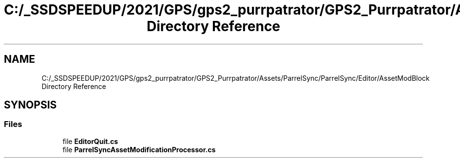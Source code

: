 .TH "C:/_SSDSPEEDUP/2021/GPS/gps2_purrpatrator/GPS2_Purrpatrator/Assets/ParrelSync/ParrelSync/Editor/AssetModBlock Directory Reference" 3 "Mon Apr 18 2022" "Purrpatrator User manual" \" -*- nroff -*-
.ad l
.nh
.SH NAME
C:/_SSDSPEEDUP/2021/GPS/gps2_purrpatrator/GPS2_Purrpatrator/Assets/ParrelSync/ParrelSync/Editor/AssetModBlock Directory Reference
.SH SYNOPSIS
.br
.PP
.SS "Files"

.in +1c
.ti -1c
.RI "file \fBEditorQuit\&.cs\fP"
.br
.ti -1c
.RI "file \fBParrelSyncAssetModificationProcessor\&.cs\fP"
.br
.in -1c
